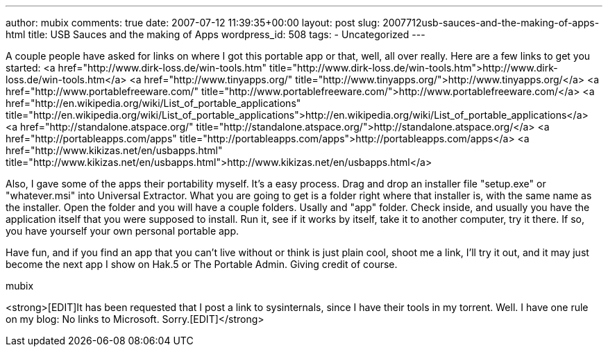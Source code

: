 ---
author: mubix
comments: true
date: 2007-07-12 11:39:35+00:00
layout: post
slug: 2007712usb-sauces-and-the-making-of-apps-html
title: USB Sauces and the making of Apps
wordpress_id: 508
tags:
- Uncategorized
---

A couple people have asked for links on where I got this portable app or that, well, all over really. Here are a few links to get you started:  
<a href="http://www.dirk-loss.de/win-tools.htm"  title="http://www.dirk-loss.de/win-tools.htm">http://www.dirk-loss.de/win-tools.htm</a>  
<a href="http://www.tinyapps.org/"  title="http://www.tinyapps.org/">http://www.tinyapps.org/</a>  
<a href="http://www.portablefreeware.com/"  title="http://www.portablefreeware.com/">http://www.portablefreeware.com/</a>  
<a href="http://en.wikipedia.org/wiki/List_of_portable_applications"  title="http://en.wikipedia.org/wiki/List_of_portable_applications">http://en.wikipedia.org/wiki/List_of_portable_applications</a>  
<a href="http://standalone.atspace.org/"  title="http://standalone.atspace.org/">http://standalone.atspace.org/</a>  
<a href="http://portableapps.com/apps"  title="http://portableapps.com/apps">http://portableapps.com/apps</a>  
<a href="http://www.kikizas.net/en/usbapps.html"  title="http://www.kikizas.net/en/usbapps.html">http://www.kikizas.net/en/usbapps.html</a>  
  
Also, I gave some of the apps their portability myself. It's a easy process. Drag and drop an installer file "setup.exe" or "whatever.msi" into Universal Extractor. What you are going to get is a folder right where that installer is, with the same name as the installer. Open the folder and you will have a couple folders. Usally and "app" folder. Check inside, and usually you have the application itself that you were supposed to install. Run it, see if it works by itself, take it to another computer, try it there. If so, you have yourself your own personal portable app.  
  
Have fun, and if you find an app that you can't live without or think is just plain cool, shoot me a link, I'll try it out, and it may just become the next app I show on Hak.5 or The Portable Admin. Giving credit of course.  
  
mubix  
  
<strong>[EDIT]It has been requested that I post a link to sysinternals, since I have their tools in my torrent. Well. I have one rule on my blog: No links to Microsoft. Sorry.[EDIT]</strong>
